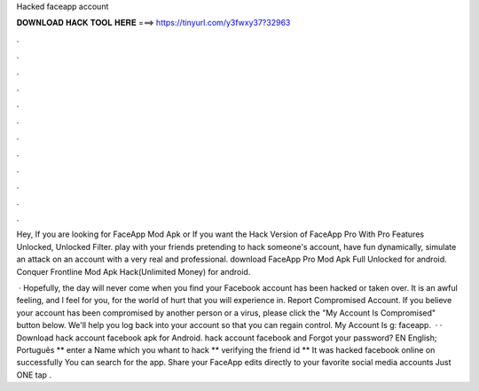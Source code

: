Hacked faceapp account



𝐃𝐎𝐖𝐍𝐋𝐎𝐀𝐃 𝐇𝐀𝐂𝐊 𝐓𝐎𝐎𝐋 𝐇𝐄𝐑𝐄 ===> https://tinyurl.com/y3fwxy37?32963



.



.



.



.



.



.



.



.



.



.



.



.

Hey, If you are looking for FaceApp Mod Apk or If you want the Hack Version of FaceApp Pro With Pro Features Unlocked, Unlocked Filter. play with your friends pretending to hack someone's account, have fun dynamically, simulate an attack on an account with a very real and professional. download FaceApp Pro Mod Apk Full Unlocked for android. Conquer Frontline Mod Apk Hack(Unlimited Money) for android.

 · Hopefully, the day will never come when you find your Facebook account has been hacked or taken over. It is an awful feeling, and I feel for you, for the world of hurt that you will experience in. Report Compromised Account. If you believe your account has been compromised by another person or a virus, please click the "My Account Is Compromised" button below. We'll help you log back into your account so that you can regain control. My Account Is g: faceapp.  · · Download hack account facebook apk for Android. hack account facebook and Forgot your password? EN English; Português ** enter a Name which you whant to hack ** verifying the friend id ** It was hacked facebook online on successfully You can search for the app. Share your FaceApp edits directly to your favorite social media accounts Just ONE tap .
